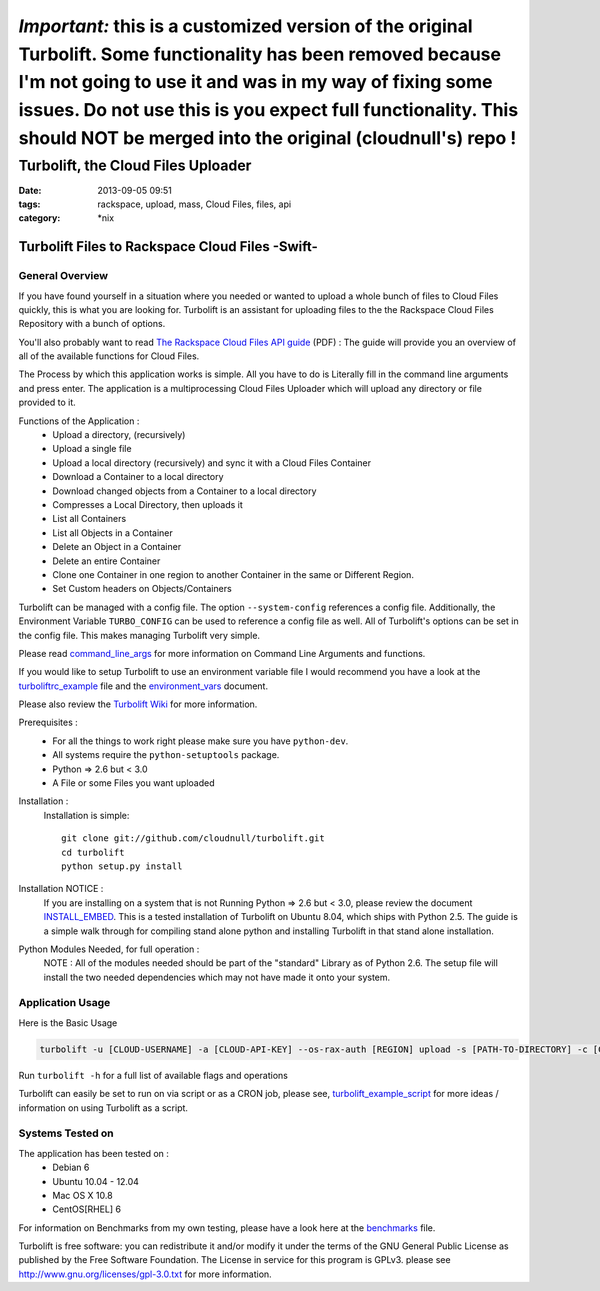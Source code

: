 ================================================
*Important:* this is a customized version of the original Turbolift. Some functionality has been removed because I'm not going to use it and was in my way of fixing some issues. Do not use this is you expect full functionality. This should NOT be merged into the original (cloudnull's) repo !
================================================
Turbolift, the Cloud Files Uploader
###################################
:date: 2013-09-05 09:51
:tags: rackspace, upload, mass, Cloud Files, files, api
:category: \*nix

Turbolift Files to Rackspace Cloud Files -Swift-
================================================

General Overview
----------------

If you have found yourself in a situation where you needed or wanted to upload a whole bunch of files to Cloud Files
quickly, this is what you are looking for. Turbolift is an assistant for uploading files to the the Rackspace Cloud
Files Repository with a bunch of options.

You'll also probably want to read `The Rackspace Cloud Files API guide`__ (PDF) :
The guide will provide you an overview of all of the available functions for Cloud Files.

__ http://docs.rackspace.com/files/api/v1/cf-devguide/cf-devguide-latest.pdf

The Process by which this application works is simple. All you have to do is Literally fill in the command line
arguments and press enter. The application is a multiprocessing Cloud Files Uploader which will upload any directory
or file provided to it.

Functions of the Application :
  * Upload a directory, (recursively)
  * Upload a single file
  * Upload a local directory (recursively) and sync it with a Cloud Files Container
  * Download a Container to a local directory
  * Download changed objects from a Container to a local directory
  * Compresses a Local Directory, then uploads it
  * List all Containers
  * List all Objects in a Container
  * Delete an Object in a Container
  * Delete an entire Container
  * Clone one Container in one region to another Container in the same or Different Region.
  * Set Custom headers on Objects/Containers


Turbolift can be managed with a config file. The option ``--system-config`` references a config file.
Additionally, the Environment Variable ``TURBO_CONFIG`` can be used to reference a config file as well.
All of Turbolift's options can be set in the config file. This makes managing Turbolift very simple.

Please read `command_line_args`_ for more information on Command Line Arguments and functions.


If you would like to setup Turbolift to use an environment variable file I would recommend you have a look at the `turboliftrc_example`_ file and the `environment_vars`_ document.


Please also review the `Turbolift Wiki`_ for more information.


Prerequisites :
  * For all the things to work right please make sure you have ``python-dev``.
  * All systems require the ``python-setuptools`` package.
  * Python => 2.6 but < 3.0
  * A File or some Files you want uploaded

Installation :
  Installation is simple::

    git clone git://github.com/cloudnull/turbolift.git
    cd turbolift
    python setup.py install

Installation NOTICE :
  If you are installing on a system that is not Running Python => 2.6 but < 3.0, please review the document `INSTALL_EMBED`_. This is a tested installation of Turbolift on Ubuntu 8.04, which ships with Python 2.5. The guide is a simple walk through for compiling stand alone python and installing Turbolift in that stand alone installation.

Python Modules Needed, for full operation :
  NOTE : All of the modules needed should be part of the "standard" Library as of Python 2.6.  The setup file will
  install the two needed dependencies which may not have made it onto your system.


Application Usage
-----------------

Here is the Basic Usage


.. code-block:: bash

    turbolift -u [CLOUD-USERNAME] -a [CLOUD-API-KEY] --os-rax-auth [REGION] upload -s [PATH-TO-DIRECTORY] -c [CONTAINER-NAME]


Run ``turbolift -h`` for a full list of available flags and operations


Turbolift can easily be set to run on via script or as a CRON job, please see, `turbolift_example_script`_ for more ideas / information on using Turbolift as a script.


Systems Tested on
-----------------

The application has been tested on :
  * Debian 6
  * Ubuntu 10.04 - 12.04
  * Mac OS X 10.8
  * CentOS[RHEL] 6


For information on Benchmarks from my own testing, please have a look here at the `benchmarks`_ file.


Turbolift is free software: you can redistribute it and/or modify it under the terms of the GNU General Public License as published by the Free Software Foundation. The License in service for this program is GPLv3. please see http://www.gnu.org/licenses/gpl-3.0.txt for more information.


.. _INSTALL_EMBED: https://github.com/cloudnull/turbolift/wiki/Install-Embed-Ubuntu
.. _command_line_args: https://github.com/cloudnull/turbolift/wiki/Command-Line-Args
.. _environment_vars: https://github.com/cloudnull/turbolift/wiki/Environment-Vars
.. _benchmarks: https://github.com/cloudnull/turbolift/wiki/Benchmarks
.. _turboliftrc_example: https://github.com/cloudnull/turbolift/wiki/Turbolift.rc-Example
.. _turbolift_example_script: https://github.com/cloudnull/turbolift/wiki/Example-Script
.. _Turbolift Wiki: https://github.com/cloudnull/turbolift/wiki
.. _SLO / DLO docs: http://docs.openstack.org/developer/swift/overview_large_objects.html
